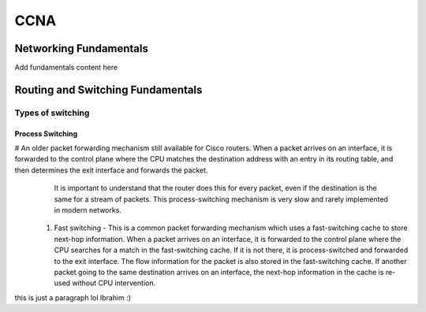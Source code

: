 .. highlightlang:: rest

####
CCNA
####

***********************
Networking Fundamentals
***********************

Add fundamentals content here

**********************************
Routing and Switching Fundamentals
**********************************
Types of switching
==================  
Process Switching
-----------------
# An older packet forwarding mechanism still available for Cisco routers. When a packet arrives on an interface, it is forwarded to the control plane where the CPU matches the destination address with an entry in its routing table, and then determines the exit interface and forwards the packet.
  It is important to understand that the router does this for every packet, even if the destination is the same for a stream of packets. This process-switching mechanism is very slow and rarely implemented in modern networks.
    
 #. Fast switching - This is a common packet forwarding mechanism which uses a fast-switching cache to store next-hop information. When a packet arrives on an interface, it is forwarded to the control plane where the CPU searches for a match in the fast-switching cache. If it is not there, it is process-switched and forwarded to the exit interface.
    The flow information for the packet is also stored in the fast-switching cache. If another packet going to the same destination arrives on an interface, the next-hop information in the cache is re-used without CPU intervention.

this is just a paragraph lol Ibrahim :)
